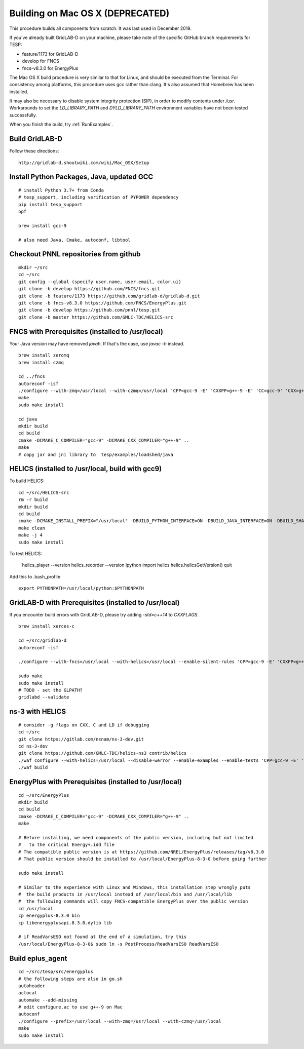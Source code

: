 .. _BuildingOnMacOSX:

Building on Mac OS X (DEPRECATED)
~~~~~~~~~~~~~~~~~~~~~~~~~~~~~~~~~

This procedure builds all components from scratch. It was last used in
December 2019.

If you've already built GridLAB-D on your machine, please take note of the specific
GitHub branch requirements for TESP:

- feature/1173 for GridLAB-D
- develop for FNCS
- fncs-v8.3.0 for EnergyPlus

The Mac OS X build procedure is very similar to that for Linux,
and should be executed from the Terminal. For consistency among
platforms, this procedure uses gcc rather than clang. It's also
assumed that Homebrew has been installed.

It may also be necessary to disable system integrity protection (SIP),
in order to modify contents under */usr*. Workarounds to set the
*LD_LIBRARY_PATH* and *DYLD_LIBRARY_PATH* environment variables 
have not been tested successfully.

When you finish the build, try :ref:`RunExamples`.

Build GridLAB-D
^^^^^^^^^^^^^^^

Follow these directions:

::

 http://gridlab-d.shoutwiki.com/wiki/Mac_OSX/Setup

Install Python Packages, Java, updated GCC
^^^^^^^^^^^^^^^^^^^^^^^^^^^^^^^^^^^^^^^^^^

::

 # install Python 3.7+ from Conda
 # tesp_support, including verification of PYPOWER dependency
 pip install tesp_support
 opf

 brew install gcc-9

 # also need Java, Cmake, autoconf, libtool

Checkout PNNL repositories from github
^^^^^^^^^^^^^^^^^^^^^^^^^^^^^^^^^^^^^^

::

 mkdir ~/src
 cd ~/src
 git config --global (specify user.name, user.email, color.ui)
 git clone -b develop https://github.com/FNCS/fncs.git
 git clone -b feature/1173 https://github.com/gridlab-d/gridlab-d.git
 git clone -b fncs-v8.3.0 https://github.com/FNCS/EnergyPlus.git
 git clone -b develop https://github.com/pnnl/tesp.git
 git clone -b master https://github.com/GMLC-TDC/HELICS-src

FNCS with Prerequisites (installed to /usr/local)
^^^^^^^^^^^^^^^^^^^^^^^^^^^^^^^^^^^^^^^^^^^^^^^^^

Your Java version may have removed *javah*.  If that's the case, use *javac -h* instead.

::

 brew install zeromq
 brew install czmq

 cd ../fncs
 autoreconf -isf
 ./configure --with-zmq=/usr/local --with-czmq=/usr/local 'CPP=gcc-9 -E' 'CXXPP=g++-9 -E' 'CC=gcc-9' 'CXX=g++-9' 'CXXFLAGS=-w -O2 -mmacosx-version-min=10.12' 'CFLAGS=-w -O2 -mmacosx-version-min=10.12'
 make
 sudo make install

 cd java
 mkdir build
 cd build
 cmake -DCMAKE_C_COMPILER="gcc-9" -DCMAKE_CXX_COMPILER="g++-9" ..
 make
 # copy jar and jni library to  tesp/examples/loadshed/java

HELICS (installed to /usr/local, build with gcc9)
^^^^^^^^^^^^^^^^^^^^^^^^^^^^^^^^^^^^^^^^^^^^^^^^^

To build HELICS:

::

 cd ~/src/HELICS-src
 rm -r build
 mkdir build
 cd build
 cmake -DCMAKE_INSTALL_PREFIX="/usr/local" -DBUILD_PYTHON_INTERFACE=ON -DBUILD_JAVA_INTERFACE=ON -DBUILD_SHARED_LIBS=ON -DJAVA_AWT_INCLUDE_PATH=NotNeeded -DHELICS_DISABLE_BOOST=ON -DCMAKE_C_COMPILER=/usr/local/bin/gcc-9 -DCMAKE_CXX_COMPILER=/usr/local/bin/g++-9 ../
 make clean
 make -j 4
 sudo make install

To test HELICS:

 helics_player --version
 helics_recorder --version
 ipython
 import helics
 helics.helicsGetVersion()
 quit

Add this to .bash_profile

::

 export PYTHONPATH=/usr/local/python:$PYTHONPATH

GridLAB-D with Prerequisites (installed to /usr/local)
^^^^^^^^^^^^^^^^^^^^^^^^^^^^^^^^^^^^^^^^^^^^^^^^^^^^^^

If you encounter build errors with GridLAB-D, please try
adding *-std=c++14* to *CXXFLAGS*.

::

 brew install xerces-c

 cd ~/src/gridlab-d
 autoreconf -isf

 ./configure --with-fncs=/usr/local --with-helics=/usr/local --enable-silent-rules 'CPP=gcc-9 -E' 'CXXPP=g++-9 -E' 'CC=gcc-9' 'CXX=g++-9' 'CXXFLAGS=-O2 -w -std=c++14' 'CFLAGS=-O2 -w' LDFLAGS='-w'

 sudo make
 sudo make install
 # TODO - set the GLPATH?
 gridlabd --validate 

ns-3 with HELICS
^^^^^^^^^^^^^^^^

::

 # consider -g flags on CXX, C and LD if debugging
 cd ~/src
 git clone https://gitlab.com/nsnam/ns-3-dev.git
 cd ns-3-dev
 git clone https://github.com/GMLC-TDC/helics-ns3 contrib/helics
 ./waf configure --with-helics=/usr/local --disable-werror --enable-examples --enable-tests 'CPP=gcc-9 -E' 'CXXPP=g++-9 -E' 'CC=gcc-9' 'CXX=g++-9' 'CXXFLAGS=-w -std=c++14' 'CFLAGS=-w' LDFLAGS='-w'
 ./waf build

EnergyPlus with Prerequisites (installed to /usr/local)
^^^^^^^^^^^^^^^^^^^^^^^^^^^^^^^^^^^^^^^^^^^^^^^^^^^^^^^

::

 cd ~/src/EnergyPlus
 mkdir build
 cd build
 cmake -DCMAKE_C_COMPILER="gcc-9" -DCMAKE_CXX_COMPILER="g++-9" ..
 make

 # Before installing, we need components of the public version, including but not limited 
 #   to the critical Energy+.idd file
 # The compatible public version is at https://github.com/NREL/EnergyPlus/releases/tag/v8.3.0
 # That public version should be installed to /usr/local/EnergyPlus-8-3-0 before going further

 sudo make install

 # Similar to the experience with Linux and Windows, this installation step wrongly puts
 #  the build products in /usr/local instead of /usr/local/bin and /usr/local/lib
 #  the following commands will copy FNCS-compatible EnergyPlus over the public version
 cd /usr/local
 cp energyplus-8.3.0 bin
 cp libenergyplusapi.8.3.0.dylib lib

 # if ReadVarsESO not found at the end of a simulation, try this
 /usr/local/EnergyPlus-8-3-0$ sudo ln -s PostProcess/ReadVarsESO ReadVarsESO

Build eplus_agent
^^^^^^^^^^^^^^^^^

::

 cd ~/src/tesp/src/energyplus
 # the following steps are also in go.sh
 autoheader
 aclocal
 automake --add-missing
 # edit configure.ac to use g++-9 on Mac
 autoconf
 ./configure --prefix=/usr/local --with-zmq=/usr/local --with-czmq=/usr/local
 make
 sudo make install


